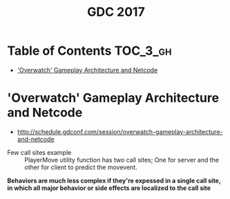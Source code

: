 #+TITLE: GDC 2017

* Table of Contents :TOC_3_gh:
- [[#overwatch-gameplay-architecture-and-netcode]['Overwatch' Gameplay Architecture and Netcode]]

* 'Overwatch' Gameplay Architecture and Netcode
- http://schedule.gdconf.com/session/overwatch-gameplay-architecture-and-netcode

[[file:_img/screenshot_2017-09-04_07-28-15.png]]

[[file:_img/screenshot_2017-09-04_07-29-23.png]]

[[file:_img/screenshot_2017-09-04_07-29-49.png]]

[[file:_img/screenshot_2017-09-04_07-33-40.png]]

[[file:_img/screenshot_2017-09-04_07-34-55.png]]

[[file:_img/screenshot_2017-09-04_07-38-02.png]]

[[file:_img/screenshot_2017-09-04_07-40-40.png]]

[[file:_img/screenshot_2017-09-04_07-43-14.png]]

[[file:_img/screenshot_2017-09-04_07-46-19.png]]

[[file:_img/screenshot_2017-09-04_07-46-33.png]]

[[file:_img/screenshot_2017-09-04_07-48-27.png]]

[[file:_img/screenshot_2017-09-04_07-49-22.png]]

- Few call sites example ::
  PlayerMove utility function has two call sites;
  One for server and the other for client to predict the movevent.

[[file:_img/screenshot_2017-09-04_07-52-37.png]]

*Behaviors are much less complex if they're expessed in a single call site,*
*in which all major behavior or side effects are localized to the call site*

[[file:_img/screenshot_2017-09-04_07-54-29.png]]

[[file:_img/screenshot_2017-09-04_07-56-08.png]]

[[file:_img/screenshot_2017-09-04_07-57-11.png]]

[[file:_img/screenshot_2017-09-04_07-57-23.png]]

[[file:_img/screenshot_2017-09-04_07-57-47.png]]

[[file:_img/screenshot_2017-09-04_08-00-50.png]]

[[file:_img/screenshot_2017-09-04_08-03-40.png]]
